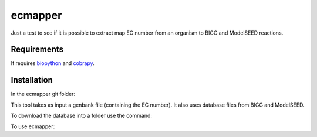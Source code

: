 ecmapper
========

Just a test to see if it is possible to extract map EC number from an organism to BIGG and ModelSEED reactions.

Requirements
~~~~~~~~~~~~

It requires `biopython <https://github.com/biopython/biopython>`__ and `cobrapy <https://github.com/opencobra/cobrapy>`__.

Installation
~~~~~~~~~~~~

In the ecmapper git folder:

.. code:: sh
    python3 setup.py develop

This tool takes as input a genbank file (containing the EC number). It also uses database files from BIGG and ModelSEED.

To download the database into a folder use the command:

.. code:: sh
    ecmapper database -d database_folder

To use ecmapper:

.. code:: sh
    ecmapper map -g genbank_file -d database_folder -o output_folder
